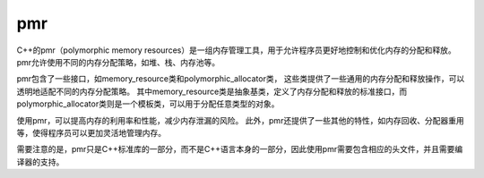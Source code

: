 .. _pmr:

pmr
===========
C++的pmr（polymorphic memory resources）是一组内存管理工具，用于允许程序员更好地控制和优化内存的分配和释放。
pmr允许使用不同的内存分配策略，如堆、栈、内存池等。

pmr包含了一些接口，如memory_resource类和polymorphic_allocator类，
这些类提供了一些通用的内存分配和释放操作，可以透明地适配不同的内存分配策略。
其中memory_resource类是抽象基类，定义了内存分配和释放的标准接口，而polymorphic_allocator类则是一个模板类，可以用于分配任意类型的对象。

使用pmr，可以提高内存的利用率和性能，减少内存泄漏的风险。
此外，pmr还提供了一些其他的特性，如内存回收、分配器重用等，使得程序员可以更加灵活地管理内存。

需要注意的是，pmr只是C++标准库的一部分，而不是C++语言本身的一部分，因此使用pmr需要包含相应的头文件，并且需要编译器的支持。